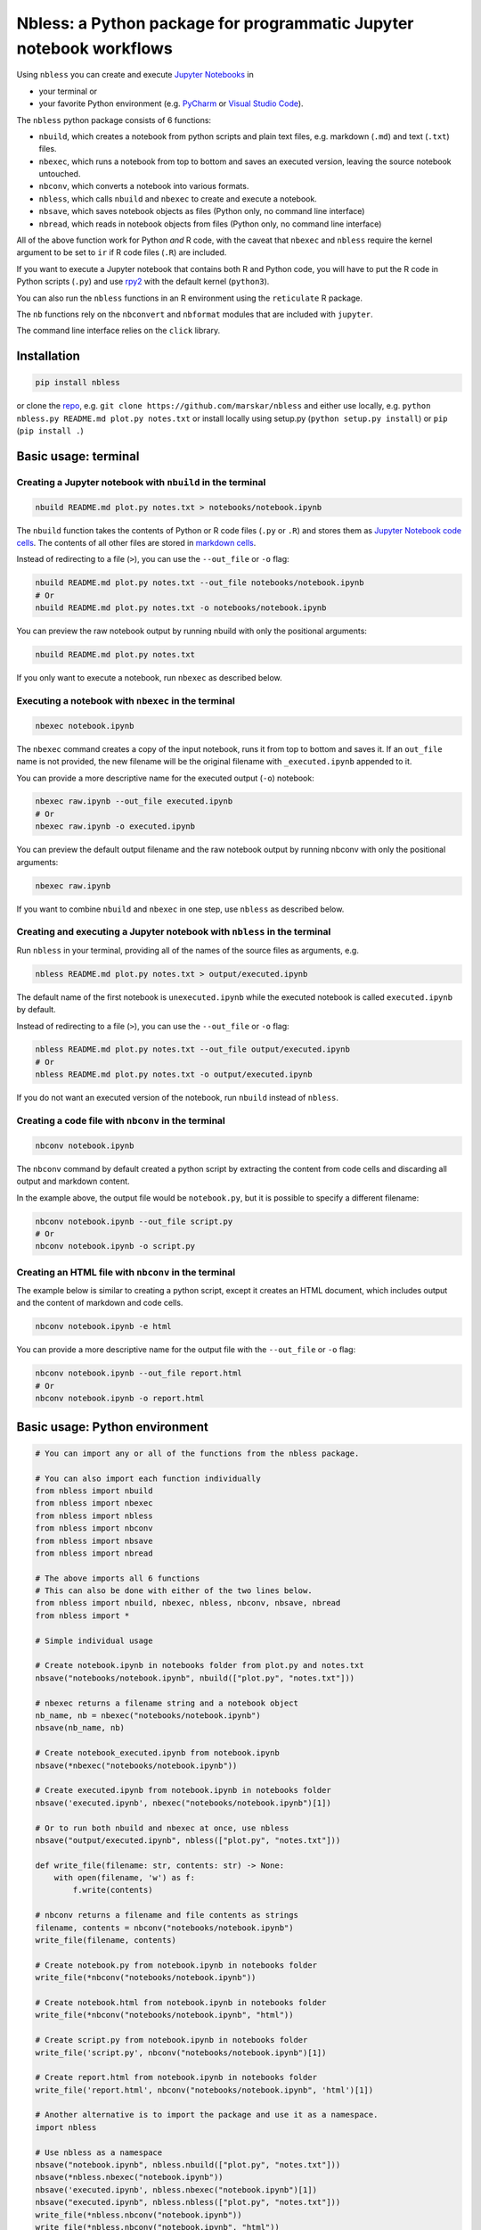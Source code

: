 Nbless: a Python package for programmatic Jupyter notebook workflows
====================================================================

Using ``nbless`` you can create and execute `Jupyter
Notebooks <http://jupyter-notebook.readthedocs.io/en/latest/examples/Notebook/What%20is%20the%20Jupyter%20Notebook.html>`__
in

- your terminal or
- your favorite Python environment (e.g. `PyCharm <https://www.jetbrains.com/pycharm/>`__ or `Visual Studio Code <https://code.visualstudio.com/docs/python/python-tutorial>`__).

The ``nbless`` python package consists of 6 functions:

- ``nbuild``, which creates a notebook from python scripts and plain text files, e.g. markdown (``.md``) and text (``.txt``) files.
- ``nbexec``, which runs a notebook from top to bottom and saves an executed version, leaving the source notebook untouched.
- ``nbconv``, which converts a notebook into various formats.
- ``nbless``, which calls ``nbuild`` and ``nbexec`` to create and execute a notebook.
- ``nbsave``, which saves notebook objects as files (Python only, no command line interface)
- ``nbread``, which reads in notebook objects from files (Python only, no command line interface)

All of the above function work for Python *and* R code, with the caveat
that ``nbexec`` and ``nbless`` require the kernel argument to be set to
``ir`` if R code files (``.R``) are included.

If you want to execute a Jupyter notebook that contains both R and
Python code, you will have to put the R code in Python scripts (``.py``)
and use `rpy2 <https://rpy2.readthedocs.io/>`__ with the default kernel
(``python3``).

You can also run the ``nbless`` functions in an R environment using the
``reticulate`` R package.

The ``nb`` functions rely on the ``nbconvert`` and ``nbformat`` modules
that are included with ``jupyter``.

The command line interface relies on the ``click`` library.

Installation
------------

.. code:: sh

    pip install nbless

or clone the `repo <https://github.com/marskar/nbless>`__, e.g.
``git clone https://github.com/marskar/nbless`` and either use locally,
e.g. ``python nbless.py README.md plot.py notes.txt`` or install locally
using setup.py (``python setup.py install``) or ``pip``
(``pip install .``)

Basic usage: terminal
---------------------

Creating a Jupyter notebook with ``nbuild`` in the terminal
~~~~~~~~~~~~~~~~~~~~~~~~~~~~~~~~~~~~~~~~~~~~~~~~~~~~~~~~~~~

.. code:: sh

    nbuild README.md plot.py notes.txt > notebooks/notebook.ipynb

The ``nbuild`` function takes the contents of Python or R code files
(``.py`` or ``.R``) and stores them as `Jupyter Notebook code
cells <https://jupyter-notebook.readthedocs.io/en/stable/examples/Notebook/Running%20Code.html>`__.
The contents of all other files are stored in `markdown
cells <https://jupyter-notebook.readthedocs.io/en/stable/examples/Notebook/Working%20With%20Markdown%20Cells.html>`__.

Instead of redirecting to a file (``>``), you can use the ``--out_file``
or ``-o`` flag:

.. code:: sh

    nbuild README.md plot.py notes.txt --out_file notebooks/notebook.ipynb
    # Or
    nbuild README.md plot.py notes.txt -o notebooks/notebook.ipynb

You can preview the raw notebook output by running nbuild with only the positional arguments:

.. code:: sh

    nbuild README.md plot.py notes.txt

If you only want to execute a notebook, run ``nbexec`` as described below.

Executing a notebook with ``nbexec`` in the terminal
~~~~~~~~~~~~~~~~~~~~~~~~~~~~~~~~~~~~~~~~~~~~~~~~~~~~

.. code:: sh

    nbexec notebook.ipynb

The ``nbexec`` command creates a copy of the input notebook, runs it
from top to bottom and saves it. If an ``out_file`` name is not
provided, the new filename will be the original filename with
``_executed.ipynb`` appended to it.

You can provide a more descriptive name for the executed output (``-o``)
notebook:

.. code:: sh

    nbexec raw.ipynb --out_file executed.ipynb
    # Or
    nbexec raw.ipynb -o executed.ipynb

You can preview the default output filename and the raw notebook output by running nbconv with only the positional arguments:

.. code:: sh

    nbexec raw.ipynb

If you want to combine ``nbuild`` and ``nbexec`` in one step, use
``nbless`` as described below.

Creating and executing a Jupyter notebook with ``nbless`` in the terminal
~~~~~~~~~~~~~~~~~~~~~~~~~~~~~~~~~~~~~~~~~~~~~~~~~~~~~~~~~~~~~~~~~~~~~~~~~

Run ``nbless`` in your terminal, providing all of the names of the
source files as arguments, e.g.

.. code:: sh

    nbless README.md plot.py notes.txt > output/executed.ipynb

The default name of the first notebook is ``unexecuted.ipynb`` while the
executed notebook is called ``executed.ipynb`` by default.

Instead of redirecting to a file (``>``), you can use the ``--out_file``
or ``-o`` flag:

.. code:: sh

    nbless README.md plot.py notes.txt --out_file output/executed.ipynb
    # Or
    nbless README.md plot.py notes.txt -o output/executed.ipynb

If you do not want an executed version of the notebook, run ``nbuild``
instead of ``nbless``.

Creating a code file with ``nbconv`` in the terminal
~~~~~~~~~~~~~~~~~~~~~~~~~~~~~~~~~~~~~~~~~~~~~~~~~~~~

.. code:: sh

    nbconv notebook.ipynb

The ``nbconv`` command by default created a python script by extracting
the content from code cells and discarding all output and markdown
content.

In the example above, the output file would be ``notebook.py``, but it
is possible to specify a different filename:

.. code:: sh

    nbconv notebook.ipynb --out_file script.py
    # Or
    nbconv notebook.ipynb -o script.py

Creating an HTML file with ``nbconv`` in the terminal
~~~~~~~~~~~~~~~~~~~~~~~~~~~~~~~~~~~~~~~~~~~~~~~~~~~~~

The example below is similar to creating a python script, except it
creates an HTML document, which includes output and the content of
markdown and code cells.

.. code:: sh

    nbconv notebook.ipynb -e html

You can provide a more descriptive name for the output file with the
``--out_file`` or ``-o`` flag:

.. code:: sh

    nbconv notebook.ipynb --out_file report.html
    # Or
    nbconv notebook.ipynb -o report.html

Basic usage: Python environment
-------------------------------

.. code:: python

    # You can import any or all of the functions from the nbless package.

    # You can also import each function individually
    from nbless import nbuild
    from nbless import nbexec
    from nbless import nbless
    from nbless import nbconv
    from nbless import nbsave
    from nbless import nbread

    # The above imports all 6 functions
    # This can also be done with either of the two lines below.
    from nbless import nbuild, nbexec, nbless, nbconv, nbsave, nbread
    from nbless import *

    # Simple individual usage

    # Create notebook.ipynb in notebooks folder from plot.py and notes.txt
    nbsave("notebooks/notebook.ipynb", nbuild(["plot.py", "notes.txt"]))

    # nbexec returns a filename string and a notebook object
    nb_name, nb = nbexec("notebooks/notebook.ipynb")
    nbsave(nb_name, nb)

    # Create notebook_executed.ipynb from notebook.ipynb
    nbsave(*nbexec("notebooks/notebook.ipynb"))

    # Create executed.ipynb from notebook.ipynb in notebooks folder
    nbsave('executed.ipynb', nbexec("notebooks/notebook.ipynb")[1])

    # Or to run both nbuild and nbexec at once, use nbless
    nbsave("output/executed.ipynb", nbless(["plot.py", "notes.txt"]))

    def write_file(filename: str, contents: str) -> None:
        with open(filename, 'w') as f:
            f.write(contents)

    # nbconv returns a filename and file contents as strings
    filename, contents = nbconv("notebooks/notebook.ipynb")
    write_file(filename, contents)

    # Create notebook.py from notebook.ipynb in notebooks folder
    write_file(*nbconv("notebooks/notebook.ipynb"))

    # Create notebook.html from notebook.ipynb in notebooks folder
    write_file(*nbconv("notebooks/notebook.ipynb", "html"))

    # Create script.py from notebook.ipynb in notebooks folder
    write_file('script.py', nbconv("notebooks/notebook.ipynb")[1])

    # Create report.html from notebook.ipynb in notebooks folder
    write_file('report.html', nbconv("notebooks/notebook.ipynb", 'html')[1])

    # Another alternative is to import the package and use it as a namespace.
    import nbless

    # Use nbless as a namespace
    nbsave("notebook.ipynb", nbless.nbuild(["plot.py", "notes.txt"]))
    nbsave(*nbless.nbexec("notebook.ipynb"))
    nbsave('executed.ipynb', nbless.nbexec("notebook.ipynb")[1])
    nbsave("executed.ipynb", nbless.nbless(["plot.py", "notes.txt"]))
    write_file(*nbless.nbconv("notebook.ipynb"))
    write_file(*nbless.nbconv("notebook.ipynb", "html"))
    write_file('script.py', nbless.nbconv("notebook.ipynb")[1])
    write_file('report.html', nbless.nbconv("notebook.ipynb", 'html')[1])

Missing a dependency?
~~~~~~~~~~~~~~~~~~~~~

If you installed via ``pip`` or ``setup.py``, you should have both of
the dependencies (``click`` and ``jupyter``) already. If not, try pip
installing them separately.

.. code:: sh

    pip install jupyter click

Or if you have `Anaconda <https://www.anaconda.com/download/>`__ or
`Miniconda <https://conda.io/miniconda.html>`__ installed, you can run

.. code:: sh

    conda install -yc conda-forge jupyter click

Too many file names to type out?
--------------------------------

You can use the ``ls`` command to assign all of the relevant names in
the current directory to a variable and pass this variable as an
argument to ``nbconvert.py``.

To preserve the order and differentiate files that should be
incorporated into the notebook, I recommend left padding your file names
with zeros (e.g. 01\_intro.md, 02\_figure1.py).

Consider the example below:

.. code:: sh

    touch {01..09}.py
    name_list=`ls 0*.py`
    python nbuild.py `echo $name_list`

In a python environment, I recommend ``os.listdir`` to obtain a list of
all files:

.. code:: python

    from os import listdir
    from os.path import isfile, join
    onlyfiles = [f for f in listdir(mypath) if isfile(join(mypath, f))]
